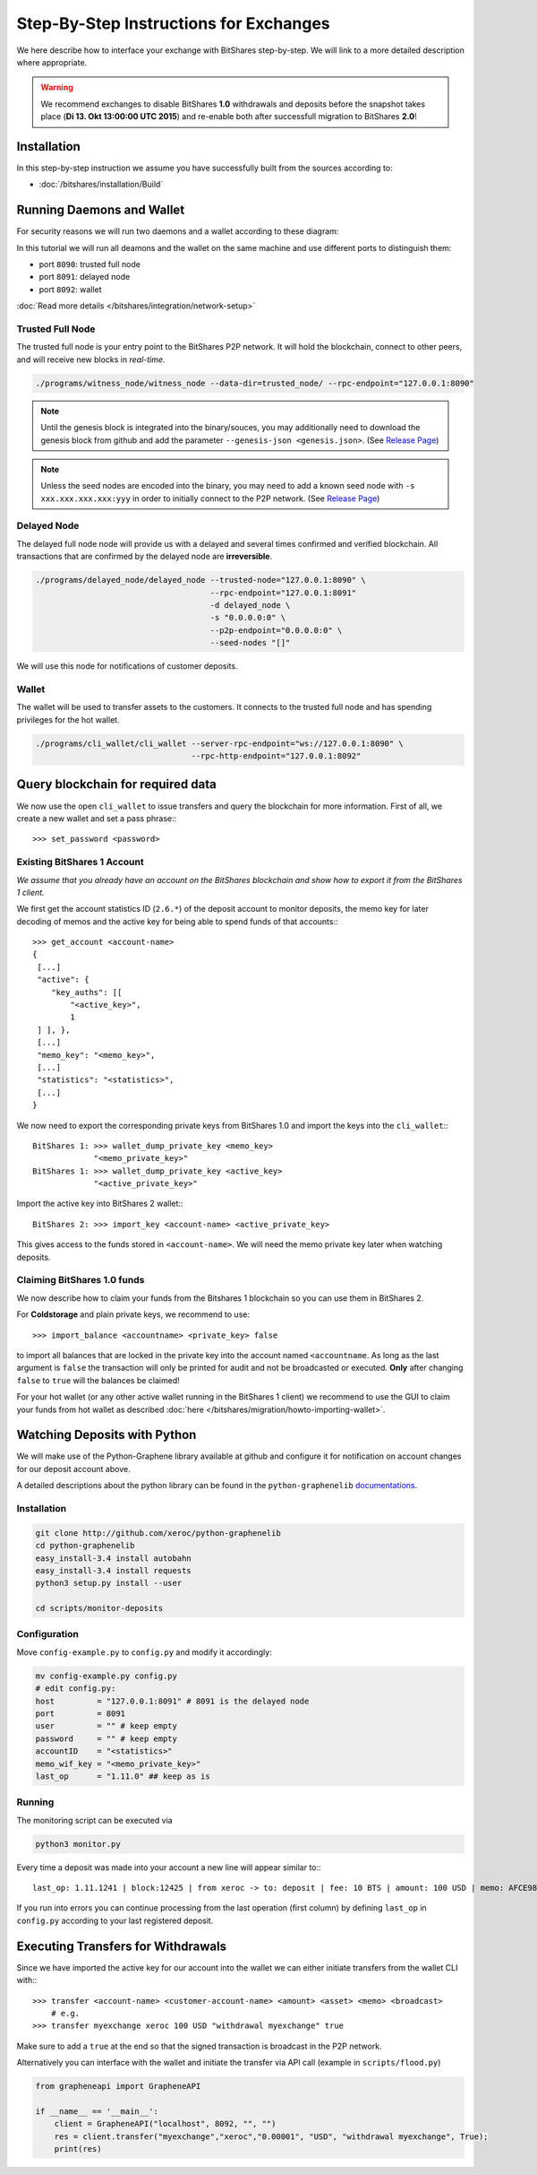 ***************************************
Step-By-Step Instructions for Exchanges
***************************************

We here describe how to interface your exchange with BitShares step-by-step. We
will link to a more detailed description where appropriate.

.. warning:: We recommend exchanges to disable BitShares **1.0** withdrawals and
   deposits before the snapshot takes place (**Di 13. Okt 13:00:00 UTC 2015**)
   and re-enable both after successfull migration to BitShares **2.0**!

Installation
############

In this step-by-step instruction we assume you have successfully built from the
sources according to:

* :doc:`/bitshares/installation/Build`

Running Daemons and Wallet
##########################

For security reasons we will run two daemons and a wallet according to these
diagram:

.. graphviz::

   digraph foo {
    rankdir=LR
    node [shape=box]
    "P2P network" -> "Trusted Full Node" [dir="both"]
    "Trusted Full Node" -> "Delayed Full Node" -> "Deposit API"
    "Trusted Full Node" -> "Wallet" -> "Withdraw API"
   }

In this tutorial we will run all deamons and the wallet on the same machine and
use different ports to distinguish them:

* port ``8090``: trusted full node
* port ``8091``: delayed node
* port ``8092``: wallet

:doc:`Read more details </bitshares/integration/network-setup>`

Trusted Full Node
*****************

The trusted full node is your entry point to the BitShares P2P network. It will
hold the blockchain, connect to other peers, and will receive new blocks in
*real-time*.

.. code-block:: sh

    ./programs/witness_node/witness_node --data-dir=trusted_node/ --rpc-endpoint="127.0.0.1:8090"

.. note:: Until the genesis block is integrated into the binary/souces, you may
   additionally need to download the genesis block from github and add the
   parameter ``--genesis-json <genesis.json>``. (See `Release Page`_)

.. note:: Unless the seed nodes are encoded into the binary, you may need to add
   a known seed node with ``-s xxx.xxx.xxx.xxx:yyy`` in order to initially
   connect to the P2P network. (See `Release Page`_)

.. _Release Page: https://github.com/cryptonomex/graphene/releases/

Delayed Node
*****************

The delayed full node node will provide us with a delayed and several times
confirmed and verified blockchain. All transactions that are confirmed by the
delayed node are **irreversible**.

.. code-block:: sh

    ./programs/delayed_node/delayed_node --trusted-node="127.0.0.1:8090" \
                                         --rpc-endpoint="127.0.0.1:8091"
                                         -d delayed_node \
                                         -s "0.0.0.0:0" \
                                         --p2p-endpoint="0.0.0.0:0" \
                                         --seed-nodes "[]"

We will use this node for notifications of customer deposits.

Wallet
*****************

The wallet will be used to transfer assets to the customers. It connects to the
trusted full node and has spending privileges for the hot wallet.

.. code-block:: sh

    ./programs/cli_wallet/cli_wallet --server-rpc-endpoint="ws://127.0.0.1:8090" \
                                     --rpc-http-endpoint="127.0.0.1:8092"

Query blockchain for required data
###################################

We now use the open ``cli_wallet`` to issue transfers and query the blockchain
for more information. First of all, we create a new wallet and set a pass phrase:::

    >>> set_password <password>

.. New account
.. ***********
.. In order to create a new account for your exchange, you need a registrar with
.. an online wallet. Once you created your account with the help of the registrar
.. you can export your *brainkey* from the Wallet Management Console
.. (`Settings->Wallets->Backup Brainkey`)
.. 
.. In the BitShares 2.0 cli_wallet, you can recreate your wallet with that brainkey
.. by issuing:

Existing BitShares 1 Account
****************************
*We assume that you already have an account on the BitShares blockchain and show
how to export it from the BitShares 1 client.*

We first get the account statistics ID (``2.6.*``) of the deposit account to
monitor deposits, the memo key for later decoding of memos and the active key
for being able to spend funds of that accounts:::

    >>> get_account <account-name>
    {
     [...]
     "active": {
        "key_auths": [[
            "<active_key>",
            1
     ] ], },
     [...]
     "memo_key": "<memo_key>",
     [...]
     "statistics": "<statistics>",
     [...]
    }

We now need to export the corresponding private keys from BitShares 1.0 and
import the keys into the ``cli_wallet``:::

    BitShares 1: >>> wallet_dump_private_key <memo_key>
                 "<memo_private_key>"
    BitShares 1: >>> wallet_dump_private_key <active_key>
                 "<active_private_key>"

Import the active key into BitShares 2 wallet:::

    BitShares 2: >>> import_key <account-name> <active_private_key>

This gives access to the funds stored in ``<account-name>``. We will need the
memo private key later when watching deposits.

Claiming BitShares 1.0 funds
****************************
We now describe how to claim your funds from the Bitshares 1 blockchain so you
can use them in BitShares 2.

For **Coldstorage** and plain private keys, we recommend to use::

    >>> import_balance <accountname> <private_key> false

to import all balances that are locked in the private key into the account named
``<accountname``. As long as the last argument is ``false`` the transaction will
only be printed for audit and not be broadcasted or executed. **Only** after
changing ``false`` to ``true`` will the balances be claimed!

For your hot wallet (or any other active wallet running in the BitShares 1
client) we recommend to use the GUI to claim your funds from hot wallet as
described :doc:`here </bitshares/migration/howto-importing-wallet>`.

Watching Deposits with Python
#############################

We will make use of the Python-Graphene library available at github and
configure it for notification on account changes for our deposit account above.

A detailed descriptions about the python library can be found in the
``python-graphenelib`` `documentations`_.

.. _documentations: http://python-graphenelib.readthedocs.org/en/latest/howto-exchanges-detailed.html

Installation
************

.. code-block:: sh

    git clone http://github.com/xeroc/python-graphenelib
    cd python-graphenelib
    easy_install-3.4 install autobahn
    easy_install-3.4 install requests
    python3 setup.py install --user

    cd scripts/monitor-deposits

Configuration
*************
Move ``config-example.py`` to ``config.py`` and modify it accordingly:

.. code-block:: python

    mv config-example.py config.py
    # edit config.py:
    host         = "127.0.0.1:8091" # 8091 is the delayed node
    port         = 8091
    user         = "" # keep empty
    password     = "" # keep empty
    accountID    = "<statistics>"
    memo_wif_key = "<memo_private_key>"
    last_op      = "1.11.0" ## keep as is

Running
*******

The monitoring script can be executed via

.. code-block:: sh

    python3 monitor.py

Every time a deposit was made into your account a new line will appear similar
to:::

   last_op: 1.11.1241 | block:12425 | from xeroc -> to: deposit | fee: 10 BTS | amount: 100 USD | memo: AFCE98ED

If you run into errors you can continue processing from the last operation
(first column) by defining ``last_op`` in ``config.py`` according to your last
registered deposit.

Executing Transfers for Withdrawals
###################################

Since we have imported the active key for our account into the wallet we can
either initiate transfers from the wallet CLI with:::

   >>> transfer <account-name> <customer-account-name> <amount> <asset> <memo> <broadcast>
       # e.g.
   >>> transfer myexchange xeroc 100 USD "withdrawal myexchange" true

Make sure to add a ``true`` at the end so that the signed transaction is
broadcast in the P2P network.

Alternatively you can interface with the wallet and initiate the transfer via
API call (example in ``scripts/flood.py``)

.. code-block:: python

     from grapheneapi import GrapheneAPI

     if __name__ == '__main__':
         client = GrapheneAPI("localhost", 8092, "", "")
         res = client.transfer("myexchange","xeroc","0.00001", "USD", "withdrawal myexchange", True);
         print(res)
